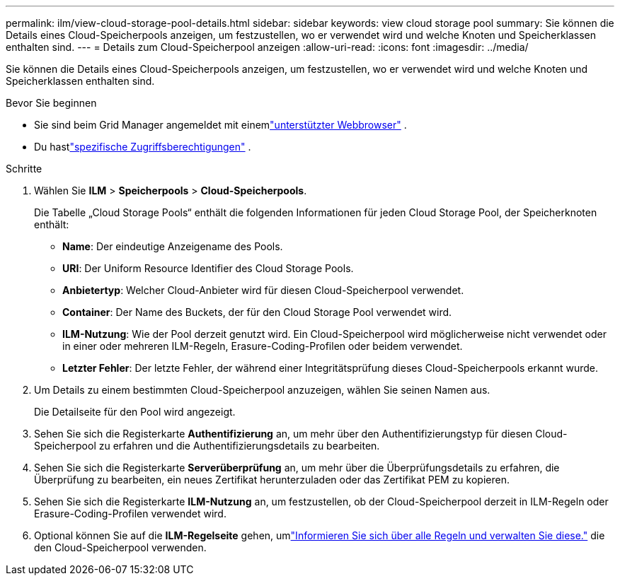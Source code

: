 ---
permalink: ilm/view-cloud-storage-pool-details.html 
sidebar: sidebar 
keywords: view cloud storage pool 
summary: Sie können die Details eines Cloud-Speicherpools anzeigen, um festzustellen, wo er verwendet wird und welche Knoten und Speicherklassen enthalten sind. 
---
= Details zum Cloud-Speicherpool anzeigen
:allow-uri-read: 
:icons: font
:imagesdir: ../media/


[role="lead"]
Sie können die Details eines Cloud-Speicherpools anzeigen, um festzustellen, wo er verwendet wird und welche Knoten und Speicherklassen enthalten sind.

.Bevor Sie beginnen
* Sie sind beim Grid Manager angemeldet mit einemlink:../admin/web-browser-requirements.html["unterstützter Webbrowser"] .
* Du hastlink:../admin/admin-group-permissions.html["spezifische Zugriffsberechtigungen"] .


.Schritte
. Wählen Sie *ILM* > *Speicherpools* > *Cloud-Speicherpools*.
+
Die Tabelle „Cloud Storage Pools“ enthält die folgenden Informationen für jeden Cloud Storage Pool, der Speicherknoten enthält:

+
** *Name*: Der eindeutige Anzeigename des Pools.
** *URI*: Der Uniform Resource Identifier des Cloud Storage Pools.
** *Anbietertyp*: Welcher Cloud-Anbieter wird für diesen Cloud-Speicherpool verwendet.
** *Container*: Der Name des Buckets, der für den Cloud Storage Pool verwendet wird.
** *ILM-Nutzung*: Wie der Pool derzeit genutzt wird.  Ein Cloud-Speicherpool wird möglicherweise nicht verwendet oder in einer oder mehreren ILM-Regeln, Erasure-Coding-Profilen oder beidem verwendet.
** *Letzter Fehler*: Der letzte Fehler, der während einer Integritätsprüfung dieses Cloud-Speicherpools erkannt wurde.


. Um Details zu einem bestimmten Cloud-Speicherpool anzuzeigen, wählen Sie seinen Namen aus.
+
Die Detailseite für den Pool wird angezeigt.

. Sehen Sie sich die Registerkarte *Authentifizierung* an, um mehr über den Authentifizierungstyp für diesen Cloud-Speicherpool zu erfahren und die Authentifizierungsdetails zu bearbeiten.
. Sehen Sie sich die Registerkarte *Serverüberprüfung* an, um mehr über die Überprüfungsdetails zu erfahren, die Überprüfung zu bearbeiten, ein neues Zertifikat herunterzuladen oder das Zertifikat PEM zu kopieren.
. Sehen Sie sich die Registerkarte *ILM-Nutzung* an, um festzustellen, ob der Cloud-Speicherpool derzeit in ILM-Regeln oder Erasure-Coding-Profilen verwendet wird.
. Optional können Sie auf die *ILM-Regelseite* gehen, umlink:working-with-ilm-rules-and-ilm-policies.html["Informieren Sie sich über alle Regeln und verwalten Sie diese."] die den Cloud-Speicherpool verwenden.


